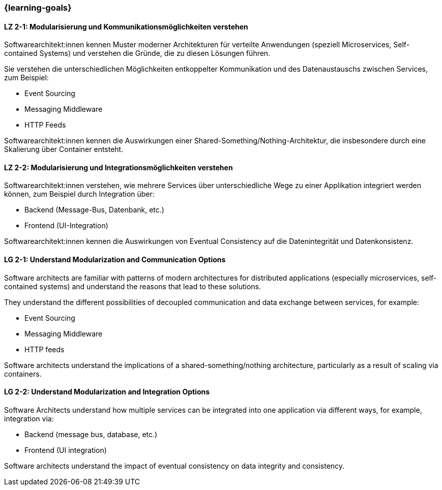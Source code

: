 === {learning-goals}

// tag::DE[]
[[LZ-2-1]]
==== LZ 2-1: Modularisierung und Kommunikationsmöglichkeiten verstehen

Softwarearchitekt:innen kennen Muster moderner Architekturen für verteilte Anwendungen (speziell Microservices, Self-contained Systems) und verstehen die Gründe, die zu diesen Lösungen führen.

Sie verstehen die unterschiedlichen Möglichkeiten entkoppelter Kommunikation und des Datenaustauschs zwischen Services, zum Beispiel:

* Event Sourcing
* Messaging Middleware
* HTTP Feeds

Softwarearchitekt:innen kennen die Auswirkungen einer Shared-Something/Nothing-Architektur, die insbesondere durch eine Skalierung über Container entsteht.

[[LZ-2-2]]
==== LZ 2-2: Modularisierung und Integrationsmöglichkeiten verstehen

Softwarearchitekt:innen verstehen, wie mehrere Services über unterschiedliche Wege zu einer Applikation integriert werden können, zum Beispiel durch Integration über:

* Backend (Message-Bus, Datenbank, etc.)
* Frontend (UI-Integration)

Softwarearchitekt:innen kennen die Auswirkungen von Eventual Consistency auf die Datenintegrität und Datenkonsistenz.

// end::DE[]

// tag::EN[]
[[LG-2-1]]
==== LG 2-1: Understand Modularization and Communication Options

Software architects are familiar with patterns of modern architectures for distributed applications (especially microservices, self-contained systems) and understand the reasons that lead to these solutions.

They understand the different possibilities of decoupled communication and data exchange between services, for example:

* Event Sourcing
* Messaging Middleware
* HTTP feeds

Software architects understand the implications of a shared-something/nothing architecture, particularly as a result of scaling via containers.

[[LG-2-2]]
==== LG 2-2: Understand Modularization and Integration Options

Software Architects understand how multiple services can be integrated into one application via different ways, for example, integration via:

* Backend (message bus, database, etc.)
* Frontend (UI integration)

Software architects understand the impact of eventual consistency on data integrity and consistency.
// end::EN[]


